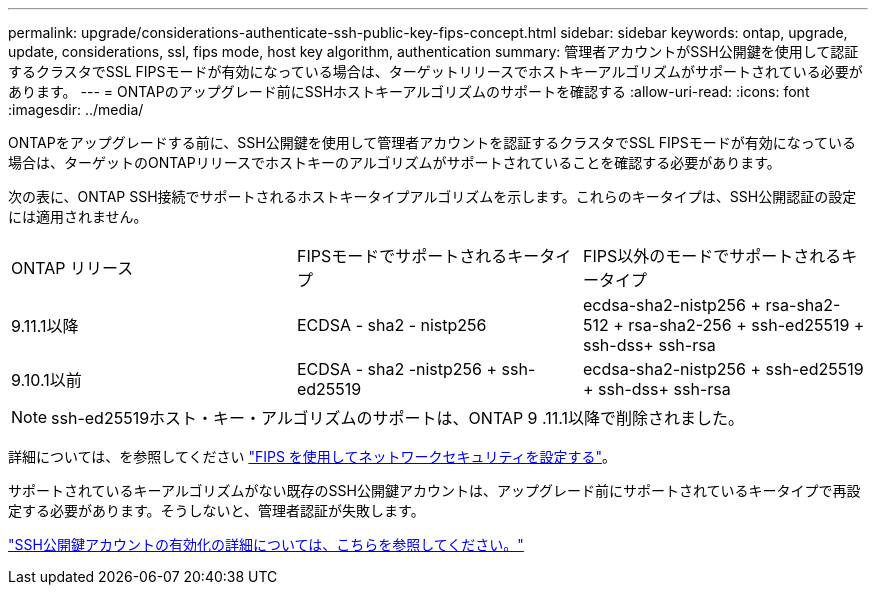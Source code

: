 ---
permalink: upgrade/considerations-authenticate-ssh-public-key-fips-concept.html 
sidebar: sidebar 
keywords: ontap, upgrade, update, considerations, ssl, fips mode, host key algorithm, authentication 
summary: 管理者アカウントがSSH公開鍵を使用して認証するクラスタでSSL FIPSモードが有効になっている場合は、ターゲットリリースでホストキーアルゴリズムがサポートされている必要があります。 
---
= ONTAPのアップグレード前にSSHホストキーアルゴリズムのサポートを確認する
:allow-uri-read: 
:icons: font
:imagesdir: ../media/


[role="lead"]
ONTAPをアップグレードする前に、SSH公開鍵を使用して管理者アカウントを認証するクラスタでSSL FIPSモードが有効になっている場合は、ターゲットのONTAPリリースでホストキーのアルゴリズムがサポートされていることを確認する必要があります。

次の表に、ONTAP SSH接続でサポートされるホストキータイプアルゴリズムを示します。これらのキータイプは、SSH公開認証の設定には適用されません。

[cols="30,30,30"]
|===


| ONTAP リリース | FIPSモードでサポートされるキータイプ | FIPS以外のモードでサポートされるキータイプ 


 a| 
9.11.1以降
 a| 
ECDSA - sha2 - nistp256
 a| 
ecdsa-sha2-nistp256 + rsa-sha2-512 + rsa-sha2-256 + ssh-ed25519 + ssh-dss+ ssh-rsa



 a| 
9.10.1以前
 a| 
ECDSA - sha2 -nistp256 + ssh-ed25519
 a| 
ecdsa-sha2-nistp256 + ssh-ed25519 + ssh-dss+ ssh-rsa

|===

NOTE: ssh-ed25519ホスト・キー・アルゴリズムのサポートは、ONTAP 9 .11.1以降で削除されました。

詳細については、を参照してください link:../networking/configure_network_security_using_federal_information_processing_standards_@fips@.html["FIPS を使用してネットワークセキュリティを設定する"]。

サポートされているキーアルゴリズムがない既存のSSH公開鍵アカウントは、アップグレード前にサポートされているキータイプで再設定する必要があります。そうしないと、管理者認証が失敗します。

link:../authentication/enable-ssh-public-key-accounts-task.html["SSH公開鍵アカウントの有効化の詳細については、こちらを参照してください。"]
